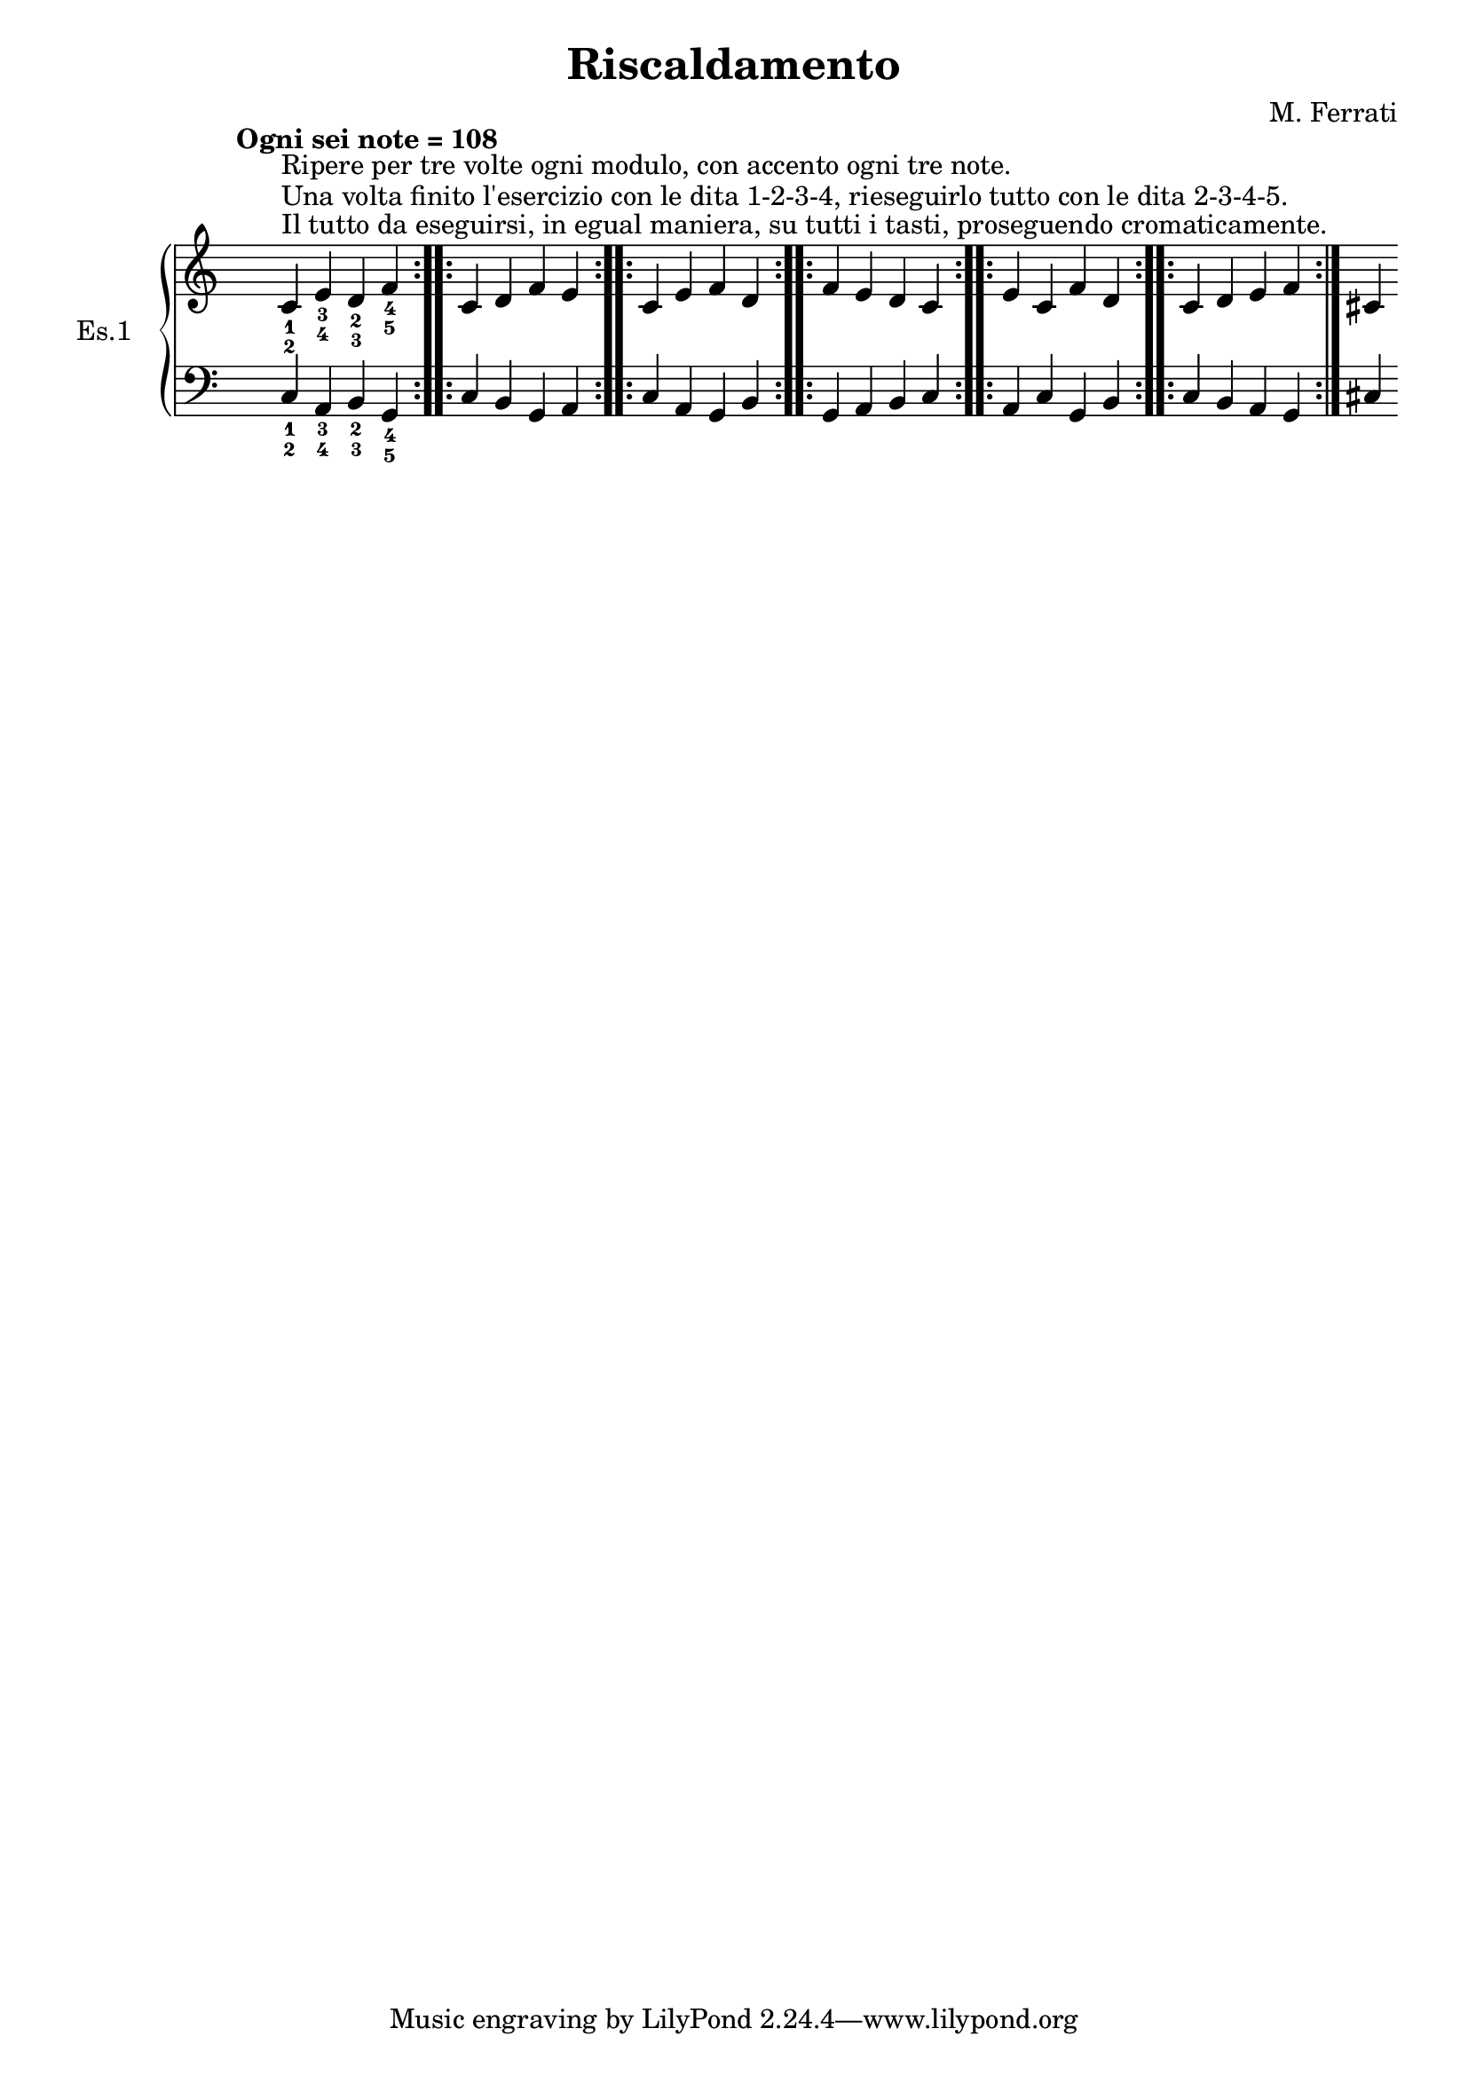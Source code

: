 \header {
  title = "Riscaldamento"
  composer = "M. Ferrati"
}

primodx = \relative
	{
	\override Staff.TimeSignature.transparent = ##t
	\tempo "Ogni sei note = 108"
	\clef "treble"
	\repeat volta 3 { c'^\markup{"Il tutto da eseguirsi, in egual maniera, su tutti i tasti, proseguendo cromaticamente."}^\markup{"Una volta finito l'esercizio con le dita 1-2-3-4, rieseguirlo tutto con le dita 2-3-4-5."}^\markup{"Ripere per tre volte ogni modulo, con accento ogni tre note."}_1_2 e_3_4 d_2_3 f_4_5 }
	\repeat volta 3 { c d f e }
	\repeat volta 3 { c e f d }
	\repeat volta 3 { f e d c }
	\repeat volta 3 { e c f d }
	\repeat volta 3 { c d e f }
	cis
	}

primosx = \relative
	{
	\override Staff.TimeSignature.transparent = ##t
	\clef "bass"
	\repeat volta 3 { c_1_2 a_3_4 b_2_3 g_4_5 }
	\repeat volta 3 { c b g a }
	\repeat volta 3 { c a g b }
	\repeat volta 3 { g a b c }
	\repeat volta 3 { a c g b }
	\repeat volta 3 { c b a g }
	cis
	}


\score {
	\new PianoStaff	\with { instrumentName = "Es.1" }
	<<
		\new Staff = "primodx" \primodx
		\new Staff = "primosx" \primosx
  >>
	\layout{}
}